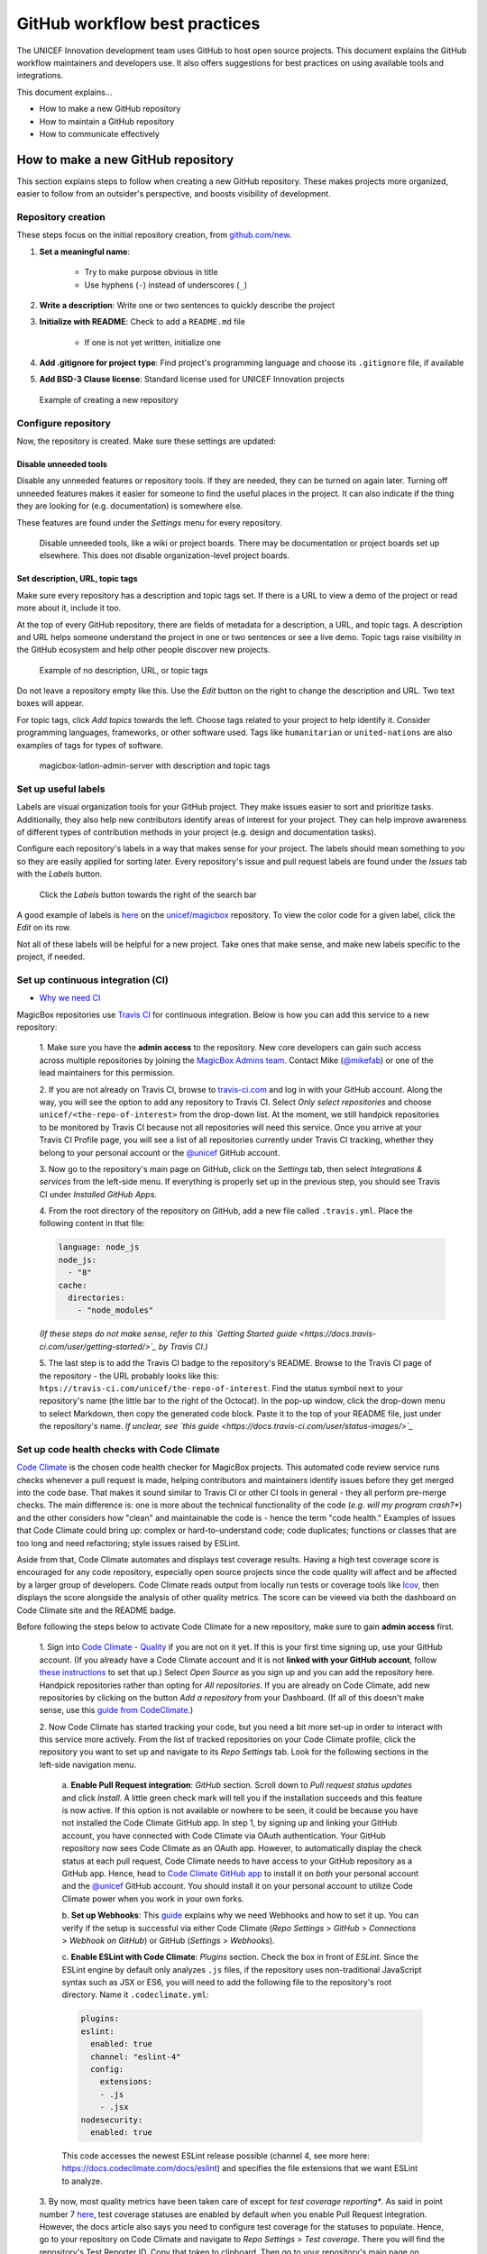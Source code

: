 ##############################
GitHub workflow best practices
##############################

The UNICEF Innovation development team uses GitHub to host open source projects.
This document explains the GitHub workflow maintainers and developers use.
It also offers suggestions for best practices on using available tools and integrations.

This document explains…

- How to make a new GitHub repository

- How to maintain a GitHub repository

- How to communicate effectively


***********************************
How to make a new GitHub repository
***********************************

This section explains steps to follow when creating a new GitHub repository.
These makes projects more organized, easier to follow from an outsider's perspective, and boosts visibility of development.

Repository creation
===================

These steps focus on the initial repository creation, from `github.com/new <https://github.com/new>`_.

#. **Set a meaningful name**:

    - Try to make purpose obvious in title

    - Use hyphens (``-``) instead of underscores (``_``)

#. **Write a description**: Write one or two sentences to quickly describe the project

#. **Initialize with README**: Check to add a ``README.md`` file

    - If one is not yet written, initialize one

#. **Add .gitignore for project type**: Find project's programming language and choose its ``.gitignore`` file, if available

#. **Add BSD-3 Clause license**: Standard license used for UNICEF Innovation projects

.. figure:: /_static/github-workflow-create-new-repo.png
   :alt: Example of creating a new repository

   Example of creating a new repository

Configure repository
====================

Now, the repository is created.
Make sure these settings are updated:

Disable unneeded tools
----------------------

Disable any unneeded features or repository tools.
If they are needed, they can be turned on again later.
Turning off unneeded features makes it easier for someone to find the useful places in the project.
It can also indicate if the thing they are looking for (e.g. documentation) is somewhere else.

These features are found under the *Settings* menu for every repository.

.. figure:: /_static/github-workflow-disable-features.png
   :alt: Disable unneeded tools, like a wiki or project boards

   Disable unneeded tools, like a wiki or project boards.
   There may be documentation or project boards set up elsewhere.
   This does not disable organization-level project boards.

Set description, URL, topic tags
--------------------------------

Make sure every repository has a description and topic tags set.
If there is a URL to view a demo of the project or read more about it, include it too.

At the top of every GitHub repository, there are fields of metadata for a description, a URL, and topic tags.
A description and URL helps someone understand the project in one or two sentences or see a live demo.
Topic tags raise visibility in the GitHub ecosystem and help other people discover new projects.

.. figure:: /_static/github-workflow-description-tags-empty.png
   :alt: Example of no description, URL, or topic tags

   Example of no description, URL, or topic tags

Do not leave a repository empty like this.
Use the *Edit* button on the right to change the description and URL.
Two text boxes will appear.

For topic tags, click *Add topics* towards the left.
Choose tags related to your project to help identify it.
Consider programming languages, frameworks, or other software used.
Tags like ``humanitarian`` or ``united-nations`` are also examples of tags for types of software.

.. figure:: /_static/github-workflow-description-tags-filled.png
   :alt: magicbox-latlon-admin-server with description and topic tags

   magicbox-latlon-admin-server with description and topic tags

Set up useful labels
====================

Labels are visual organization tools for your GitHub project.
They make issues easier to sort and prioritize tasks.
Additionally, they also help new contributors identify areas of interest for your project.
They can help improve awareness of different types of contribution methods in your project (e.g. design and documentation tasks).

Configure each repository's labels in a way that makes sense for your project.
The labels should mean something to *you* so they are easily applied for sorting later.
Every repository's issue and pull request labels are found under the *Issues* tab with the *Labels* button.

.. figure:: /_static/github-workflow-labels-menu.png
   :alt: Click the Labels button towards the right of the search bar

   Click the *Labels* button towards the right of the search bar

A good example of labels is `here <https://github.com/unicef/magicbox/labels>`_ on the `unicef/magicbox`_ repository.
To view the color code for a given label, click the *Edit* on its row.

Not all of these labels will be helpful for a new project.
Take ones that make sense, and make new labels specific to the project, if needed.

.. _set-up-ci:

Set up continuous integration (CI)
==================================

- `Why we need CI <https://github.com/unicef/magicbox/issues/6>`_

MagicBox repositories use `Travis CI <https://travis-ci.com/>`_ for continuous integration.
Below is how you can add this service to a new repository:

 1. Make sure you have the **admin access** to the repository.
 New core developers can gain such access across multiple repositories by joining the `MagicBox Admins team <https://github.com/orgs/unicef/teams/magicbox-admins/members>`_.
 Contact Mike (`@mikefab <https://github.com/mikefab>`_) or one of the lead maintainers for this permission.

 2. If you are not already on Travis CI, browse to `travis-ci.com <https://travis-ci.com/>`_ and log in with your GitHub account.
 Along the way, you will see the option to add any repository to Travis CI.
 Select *Only select repositories* and choose ``unicef/<the-repo-of-interest>`` from the drop-down list.
 At the moment, we still handpick repositories to be monitored by Travis CI because not all repositories will need this service.
 Once you arrive at your Travis CI Profile page, you will see a list of all repositories currently under Travis CI tracking, whether they belong to your personal account or the `@unicef <https://github.com/unicef>`_ GitHub account.

 3. Now go to the repository's main page on GitHub, click on the *Settings* tab, then select *Integrations & services* from the left-side menu.
 If everything is properly set up in the previous step, you should see Travis CI under *Installed GitHub Apps*.

 4. From the root directory of the repository on GitHub, add a new file called ``.travis.yml``.
 Place the following content in that file:

 .. code-block:: javascript

  language: node_js
  node_js:
    - "8"
  cache:
    directories:
      - "node_modules"

 *(If these steps do not make sense, refer to this `Getting Started guide <https://docs.travis-ci.com/user/getting-started/>`_ by Travis CI.)*

 5. The last step is to add the Travis CI badge to the repository's README.
 Browse to the Travis CI page of the repository - the URL probably looks like this: ``htps://travis-ci.com/unicef/the-repo-of-interest``.
 Find the status symbol next to your repository's name (the little bar to the right of the Octocat).
 In the pop-up window, click the drop-down menu to select Markdown, then copy the generated code block.
 Paste it to the top of your README file, just under the repository's name.
 *If unclear, see `this guide <https://docs.travis-ci.com/user/status-images/>`_*

.. _set-up-code-health-checks:

Set up code health checks with Code Climate
============================================

`Code Climate <https://codeclimate.com/>`_ is the chosen code health checker for MagicBox projects.
This automated code review service runs checks whenever a pull request is made, helping contributors and maintainers identify issues before they get merged into the code base.
That makes it sound similar to Travis CI or other CI tools in general - they all perform pre-merge checks.
The main difference is: one is more about the technical functionality of the code (*e.g. will my program crash?**) and the other considers how "clean" and maintainable the code is - hence the term "code health."
Examples of issues that Code Climate could bring up: complex or hard-to-understand code; code duplicates; functions or classes that are too long and need refactoring; style issues raised by ESLint.

Aside from that, Code Climate automates and displays test coverage results.
Having a high test coverage score is encouraged for any code repository, especially open source projects since the code quality will affect and be affected by a larger group of developers.
Code Climate reads output from locally run tests or coverage tools like `lcov <http://ltp.sourceforge.net/coverage/lcov.php>`_, then displays the score alongside the analysis of other quality metrics.
The score can be viewed via both the dashboard on Code Climate site and the README badge.

Before following the steps below to activate Code Climate for a new repository, make sure to gain **admin access** first.

 1. Sign into `Code Climate - Quality <https://codeclimate.com/dashboard>`_ if you are not on it yet.
 If this is your first time signing up, use your GitHub account.
 (If you already have a Code Climate account and it is not **linked with your GitHub account**, follow `these instructions <https://docs.codeclimate.com/docs/linkingunlinking-my-github-user>`_ to set that up.)
 Select *Open Source* as you sign up and you can add the repository here.
 Handpick repositories rather than opting for *All repositories*.
 If you are already on Code Climate, add new repositories by clicking on the button *Add a repository* from your Dashboard.
 (If all of this doesn't make sense, use this `guide from CodeClimate <https://docs.codeclimate.com/docs/open-source-free#section-adding-an-oss-github-repo-to-code-climate>`_.)

 2. Now Code Climate has started tracking your code, but you need a bit more set-up in order to interact with this service more actively.
 From the list of tracked repositories on your Code Climate profile, click the repository you want to set up and navigate to its *Repo Settings* tab. Look for the following sections in the left-side navigation menu.

  a. **Enable Pull Request integration**:
  *GitHub* section.
  Scroll down to *Pull request status updates* and click *Install*.
  A little green check mark will tell you if the installation succeeds and this feature is now active.
  If this option is not available or nowhere to be seen, it could be because you have not installed the Code Climate GitHub app.
  In step 1, by signing up and linking your GitHub account, you have connected with Code Climate via OAuth authentication.
  Your GitHub repository now sees Code Climate as an OAuth app.
  However, to automatically display the check status at each pull request, Code Climate needs to have access to your GitHub repository as a GitHub app.
  Hence, head to `Code Climate GitHub app <https://github.com/apps/codeclimate>`_ to install it on *both* your personal account and the `@unicef <https://github.com/unicef>`_ GitHub account. You should install it on your personal account to utilize Code Climate power when you work in your own forks.

  b. **Set up Webhooks**:
  This `guide <https://docs.codeclimate.com/v1.0/docs/installing-code-climates-webhook>`_ explains why we need Webhooks and how to set it up.
  You can verify if the setup is successful via either Code Climate (*Repo Settings* > *GitHub* > *Connections* > *Webhook on GitHub*) or GitHub (*Settings* > *Webhooks*).

  c. **Enable ESLint with Code Climate**:
  *Plugins* section.
  Check the box in front of *ESLint*.
  Since the ESLint engine by default only analyzes ``.js`` files, if the repository uses non-traditional JavaScript syntax such as JSX or ES6, you will need to add the following file to the repository's root directory. Name it ``.codeclimate.yml``:

  .. code-block:: javascript

   plugins:
   eslint:
     enabled: true
     channel: "eslint-4"
     config:
       extensions:
       - .js
       - .jsx
   nodesecurity:
     enabled: true

  This code accesses the newest ESLint release possible (channel 4, see more here: https://docs.codeclimate.com/docs/eslint) and specifies the file extensions that we want ESLint to analyze.

 3. By now, most quality metrics have been taken care of except for *test coverage reporting**.
 As said in point number 7 `here <https://docs.codeclimate.com/docs/github-pull-requests#section-show-me-how>`_, test coverage statuses are enabled by default when you enable Pull Request integration.
 However, the docs article also says you need to configure test coverage for the statuses to populate.
 Hence, go to your repository on Code Climate and navigate to *Repo Settings* > *Test coverage*.
 There you will find the repository's Test Reporter ID.
 Copy that token to clipboard.
 Then go to your repository's main page on GitHub.
 Replace the content of ``.travis-ci.yml`` with the following:

 .. code-block:: javascript

  env:
    global:
      - CC_TEST_REPORTER_ID=<your-token-here>

  language: node_js
  node_js:
    - "8"
  cache:
    directories:
      - "node_modules"

  before_script:
    - curl -L https://codeclimate.com/downloads/test-reporter/test-reporter-latest-linux-amd64 > ./cc-test-reporter
    - chmod +x ./cc-test-reporter
    - ./cc-test-reporter before-build
  after_script:
    - ./cc-test-reporter after-build --exit-code $TRAVIS_TEST_RESULT

  The code above tells Code Climate to run and report on test coverage scores every time Travis CI runs checks for a new pull request.
  Code Climate, however, does not generate test coverage results itself - it reads output from a supported testing framework. / it relies on third party tools to generate local test coverage reports, as said `here <https://docs.codeclimate.com/docs/configuring-test-coverage#section-requirements>`_.
  We, therefore, need to install a testing framework - in our case, that would be `lcov <http://ltp.sourceforge.net/coverage/lcov.php>`_ since we code in JavaScript.
  ................//PICK UP HERE AFTER INSTALLING Istanbul (?) FOR MAPs-PROTOTYPE.


Deeper reads:

- If you don't have admin access to a repository but still want to track its detailed code health analysis, go to its README on GitHub, click on its Maintainability badge to open its Code Climate report, and hit *Star* to add this repository to your Code Climate dashboard. If unclear, `see this guide <https://docs.codeclimate.com/docs/adding-an-oss-repo-to-your-dashboard#section-adding-an-oss-repo-to-your-dashboard>`_.

- If you are a core developer or maintainer, read this article to make better use of Code Climate in your pull request workflow: https://docs.codeclimate.com/docs/workflow

- Advanced features with *review comments*: https://docs.codeclimate.com/docs/github-pull-requests#section-pull-request-review-comments

 4. The last step is to embed the **maintainability and test coverage badges** to GitHub.
 Head to your repository on Code Climate and click on *Repo Settings* > *Badges*.
 Select the format of your choice and copy that code snippet to the top of the repository's README, just under the repository's name. (This `guide <https://docs.codeclimate.com/docs/overview#section-badges>`_ has good screenshots to illustrate this step.)

***********************************
How to maintain a GitHub repository
***********************************

This section focuses on "housekeeping" with GitHub projects, including labels and project boards.

Housekeeping is important to maintain a repository.
This organizes bugs, feature requests, and the project itself.
Organized projects help active contributors stay on track and make realistic deadlines.
It also helps new contributors understand what is going on.

Housekeeping has five parts:

#. Issue metadata

#. Adding labels

#. Updating project boards

#. Making pull requests

#. Reviewing pull requests

Update issue and pull request metadata
======================================

Every GitHub issue and pull request has four metadata properties:

#. **Assignees**: Who is currently working on this and who is the best point-of-contact for updates

#. **Labels**: Visual cues on task status and importance (see below)

#. **Projects**: Advanced business process management (see below)

#. **Milestone**: Relevant feature or version milestone for an issue or pull request

Assignees and labels should always be used at a minimum.
Use projects and milestones when they are available.

.. figure:: /_static/github-workflow-set-issue-metadata.png
   :alt: Set assignees, labels, project boards, and milestones from the side column in every GitHub issue or pull request

   Set assignees, labels, project boards, and milestones from the side column in every GitHub issue or pull request

Adding labels to issues
=======================

Above, labels were mentioned as part of issue and pull request metadata.
Maintaining and using labels is a good habit.
An issue or pull request might have two to four labels, depending on how the project was set up.

If labels are not yet configured, read `Set up useful labels`_.

Once a week, check issues and pull requests to see if tags are up-to-date.
Update or change any labels that are stale (such as priority labels).
Add labels from the metadata sub-menu when you open an issue or pull request.

Updating project boards
=======================

`GitHub project boards <https://help.github.com/articles/about-project-boards/>`_ are an organizational tool for the project.
They use a `kanban-style <https://en.wikipedia.org/wiki/Kanban_(development)>`_ approach to organizing GitHub issues and pull requests.
Our workflow is explained `on Opensource.com <https://opensource.com/article/18/4/keep-your-project-organized-git-repo>`_.

To update and maintain the project boards…

#. Make sure any issues or pull requests not shown are added to the board

#. Ensure important issues are organized by *In progress* or *To Do*

#. Issues not yet ready for consideration go on the backlog

#. All items under *In progress* or *To Do* columns should be GitHub issues, **not** note cards (note cards are okay for the backlog column)

Making pull requests
====================

All major changes to the project should **always be made through a pull request** (PR).
Pull requests are like a registry of changes for a project.
It is easy for someone to see what is going in and out of a project.
Outside contributors will always have to make pull requests, so it is good practice for core / trusted developers to use pull requests too.

Follow contributing guidelines
------------------------------

The contributing guidelines for all MagicBox projects live `in the unicef/magicbox repository <https://github.com/unicef/magicbox/blob/master/.github/CONTRIBUTING.md>`_.

Always follow these contributing guidelines when working in the project.
These are the standards and rules we ask the community to follow when contributing.
As project maintainers, it is our responsibility to hold ourselves to the same standards we ask of others.
Thus, always make sure current development practices are in-line with what our guidelines.

Write useful commit messages
----------------------------

Writing useful commit messages is a good practice to follow.
When looking through project commits, it should be somewhat clear what has changed in the project and how.
Short or nondescript commit messages are not helpful to maintainers or new contributors.
Commit messages do not need to be paragraphs, but they should clearly indicate what changed or why something changed.

Read `this blog post <https://nathanleclaire.com/blog/2014/09/14/dont-be-scared-of-git-rebase/>`_ for more information about keeping git history clean and tidy with ``git rebase``.

Reviewing pull requests
=======================

Pull requests (often abbreviated as PRs) are the cornerstone of accepting contributions to countless open source projects.
All major contributions to a project, from both core contributors and new contributors, should be made as pull requests.
It is important to follow consistent practices when reviewing pull requests.

Triage new pull requests
------------------------

Update the metadata for all new pull requests, especially if they will be open for *longer than one work day*.
Examples of metadata includes the following:

- **Assignees**: Indicates whose responsibility it is to review or accept a pull request

- **Labels**: Indicates what type of change the pull request is and what its priority is

- **Projects**: Provides context to overall project development (if using project boards)

- **Milestones**: Connects pull request to a specific goal or version (if applicable)

Triaging new pull requests by updating the metadata keeps the project organized.
It is easier for an outsider to understand the project workflow and development by triaging.
It is also helpful to give context for a pull request if you have to update it later.
For example, if a pull request cannot be merged because of an external problem, label it as **blocked**.

Use continuous integration (CI)
-------------------------------

Use the CI added :ref:`in the previous section <set-up-ci>` as a basic requirement for accepting new contributions.
All pull requests will run your test suite and ensure new contributions pass all tests.
This prevents bad code from slipping under the cracks and making it into a production environment.
It also provides quick, instant feedback for a new contribution.
The contributor immediately knows their change broke the application and know test is not passing.

For *all* new contributions, from both active and new contributors, ensure all CI tests pass before merging a pull request.
Bypassing CI health checks by pushing directly to the repository or merging a pull request before tests finish bypasses the advantages of CI.


Use code health checks
----------------------

Use the code health checks added :ref:`earlier in this section <set-up-code-health-checks>` as another requirement for accepting new contributions.
There are many ways for you to configure the code health checks.
Use them as a way to set standards for code quality and enforce those standards automatically in new contributions.
The code health checks offer both already active and new contributors a way to understand the impact of their changes.
This results in clear code that is easier to maintain in the long-term.

Ensure all new contributions receive passing grades from the code health checking tool before accepting them.

Leave a review
--------------

Code review is a helpful practice for any software project and team, as explained in `this Atlassian blog post <https://www.atlassian.com/agile/software-development/code-reviews>`_.
It is a chance to catch deeper problems before they enter the code base.
It also provides a chance for mentorship and guidance for a new contributor.
Additionally, it improves the overall health of your project and makes an outside contribution more likely to contribute again.
Taking the time to review someone's contribution and code is also validation of their time and energy spent to make that contribution.

Spending the time to review new contributions should be as regular of a practice as writing your own code.
Ensure each new pull request receives a review, even if it is a passing review with no comments.
If you do leave feedback, make sure it is kind and courteous – be aware of how you deliver your feedback.
See `this guide <https://medium.freecodecamp.org/unlearning-toxic-behaviors-in-a-code-review-culture-b7c295452a3c>`_ on unlearning toxic behavior in code reviews.

Always remember to thank a contributor for their contribution too.


*******************************
Communicating about development
*******************************

Communication about development should be kept public as much as possible in `our Gitter chat <https://gitter.im/unicef-innovation-dev/Lobby>`_.
Whenever you make a new pull request, always share the link in the main Gitter chat room.
This lets other developers know you made a change and also gives them an opportunity to review your code.
And if you want a code review, be sure to ask for it too.

.. _`unicef/magicbox`: https://github.com/unicef/magicbox
